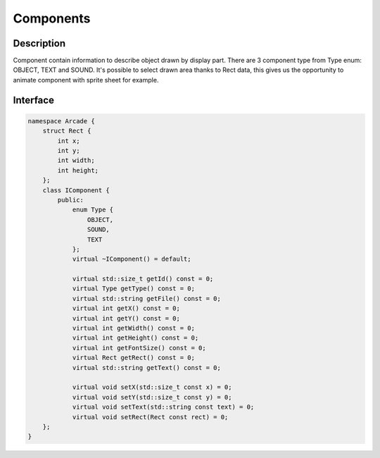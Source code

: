 **********
Components
**********

Description
===========

Component contain information to describe object drawn by display part.
There are 3 component type from Type enum: OBJECT, TEXT and SOUND.
It's possible to select drawn area thanks to Rect data, this gives us the opportunity to animate component with sprite sheet for example.

Interface
=========

.. code-block:: cpp

    namespace Arcade {
        struct Rect {
            int x;
            int y;
            int width;
            int height;
        };
        class IComponent {
            public:
                enum Type {
                    OBJECT,
                    SOUND,
                    TEXT
                };
                virtual ~IComponent() = default;

                virtual std::size_t getId() const = 0;
                virtual Type getType() const = 0;
                virtual std::string getFile() const = 0;
                virtual int getX() const = 0;
                virtual int getY() const = 0;
                virtual int getWidth() const = 0;
                virtual int getHeight() const = 0;
                virtual int getFontSize() const = 0;
                virtual Rect getRect() const = 0;
                virtual std::string getText() const = 0;

                virtual void setX(std::size_t const x) = 0;
                virtual void setY(std::size_t const y) = 0;
                virtual void setText(std::string const text) = 0;
                virtual void setRect(Rect const rect) = 0;
        };
    }

.. hlist::
    :columns: 1

    * getId: Return component id
    * getType: Return component type (OBJECT, SOUND, TEXT)
    * getFile: Return file path => OBJECT or SOUND
    * getX: Return x position (in percent)
    * getY: Return y position (in percent)
    * getWidth: Return width (in percent)
    * getHeight: Return height (in percent)
    * getFontSize: Return font size => TEXT
    * getRect: Return Rect (in pixels) => OBJECT or SOUND
    * getText: Return string => TEXT
    * setX: Set x position (in percent)
    * setY: Set y position (in percent)
    * setText: Set string => TEXT
    * setRect: Set Rect (in pixels) => OBJECT or SOUND
